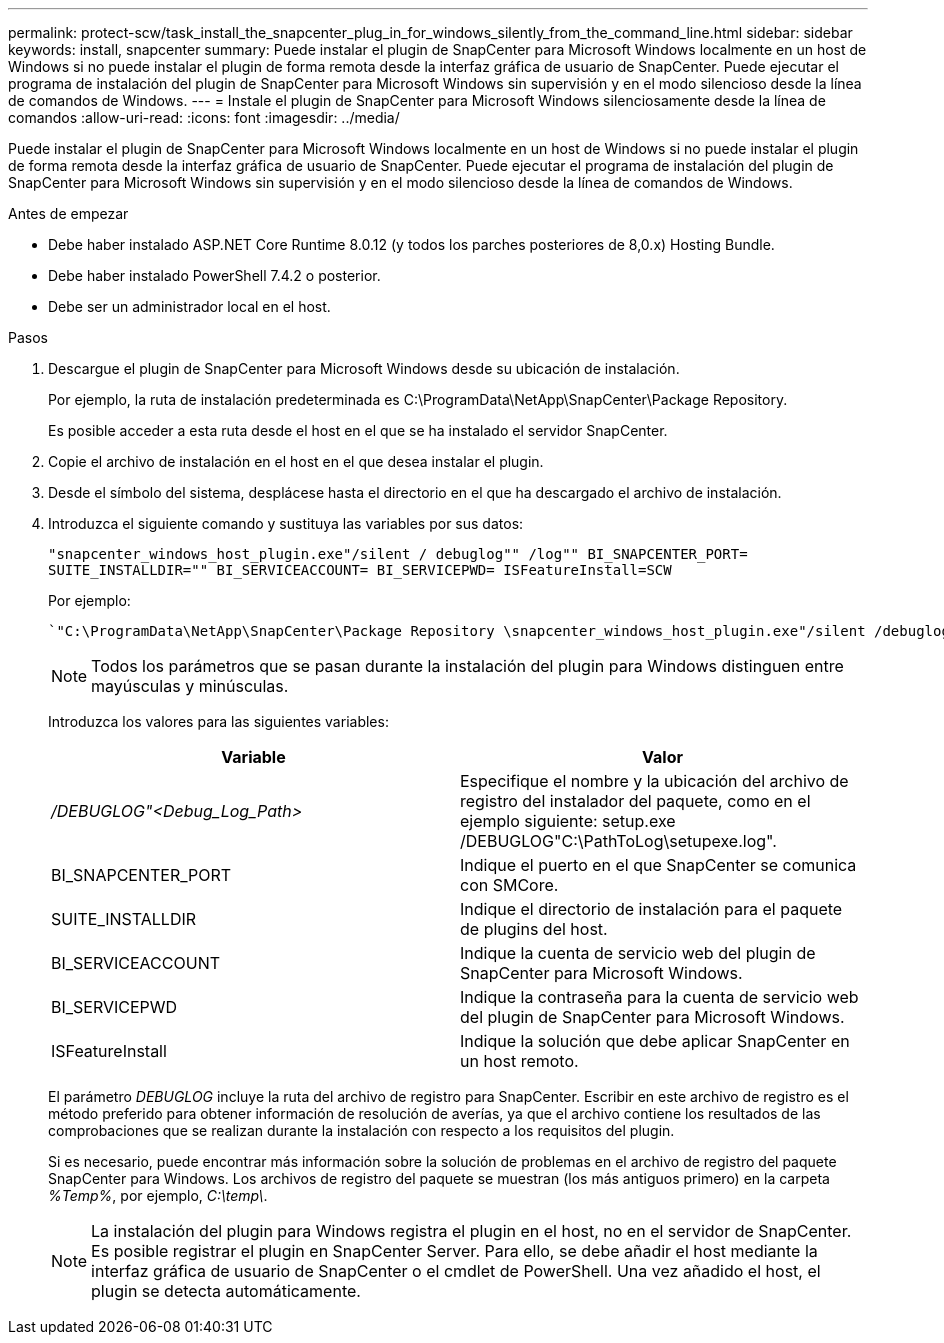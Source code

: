 ---
permalink: protect-scw/task_install_the_snapcenter_plug_in_for_windows_silently_from_the_command_line.html 
sidebar: sidebar 
keywords: install, snapcenter 
summary: Puede instalar el plugin de SnapCenter para Microsoft Windows localmente en un host de Windows si no puede instalar el plugin de forma remota desde la interfaz gráfica de usuario de SnapCenter. Puede ejecutar el programa de instalación del plugin de SnapCenter para Microsoft Windows sin supervisión y en el modo silencioso desde la línea de comandos de Windows. 
---
= Instale el plugin de SnapCenter para Microsoft Windows silenciosamente desde la línea de comandos
:allow-uri-read: 
:icons: font
:imagesdir: ../media/


[role="lead"]
Puede instalar el plugin de SnapCenter para Microsoft Windows localmente en un host de Windows si no puede instalar el plugin de forma remota desde la interfaz gráfica de usuario de SnapCenter. Puede ejecutar el programa de instalación del plugin de SnapCenter para Microsoft Windows sin supervisión y en el modo silencioso desde la línea de comandos de Windows.

.Antes de empezar
* Debe haber instalado ASP.NET Core Runtime 8.0.12 (y todos los parches posteriores de 8,0.x) Hosting Bundle.
* Debe haber instalado PowerShell 7.4.2 o posterior.
* Debe ser un administrador local en el host.


.Pasos
. Descargue el plugin de SnapCenter para Microsoft Windows desde su ubicación de instalación.
+
Por ejemplo, la ruta de instalación predeterminada es C:\ProgramData\NetApp\SnapCenter\Package Repository.

+
Es posible acceder a esta ruta desde el host en el que se ha instalado el servidor SnapCenter.

. Copie el archivo de instalación en el host en el que desea instalar el plugin.
. Desde el símbolo del sistema, desplácese hasta el directorio en el que ha descargado el archivo de instalación.
. Introduzca el siguiente comando y sustituya las variables por sus datos:
+
`"snapcenter_windows_host_plugin.exe"/silent / debuglog"" /log"" BI_SNAPCENTER_PORT= SUITE_INSTALLDIR="" BI_SERVICEACCOUNT= BI_SERVICEPWD= ISFeatureInstall=SCW`

+
Por ejemplo:

+
 `"C:\ProgramData\NetApp\SnapCenter\Package Repository \snapcenter_windows_host_plugin.exe"/silent /debuglog"C: \HPPW_SCW_Install.log" /log"C:\" BI_SNAPCENTER_PORT=8145 SUITE_INSTALLDIR="C: \Program Files\NetApp\SnapCenter" BI_SERVICEACCOUNT=domain\administrator BI_SERVICEPWD=password ISFeatureInstall=SCW`
+

NOTE: Todos los parámetros que se pasan durante la instalación del plugin para Windows distinguen entre mayúsculas y minúsculas.

+
Introduzca los valores para las siguientes variables:

+
|===
| Variable | Valor 


 a| 
_/DEBUGLOG"<Debug_Log_Path>_
 a| 
Especifique el nombre y la ubicación del archivo de registro del instalador del paquete, como en el ejemplo siguiente: setup.exe /DEBUGLOG"C:\PathToLog\setupexe.log".



 a| 
BI_SNAPCENTER_PORT
 a| 
Indique el puerto en el que SnapCenter se comunica con SMCore.



 a| 
SUITE_INSTALLDIR
 a| 
Indique el directorio de instalación para el paquete de plugins del host.



 a| 
BI_SERVICEACCOUNT
 a| 
Indique la cuenta de servicio web del plugin de SnapCenter para Microsoft Windows.



 a| 
BI_SERVICEPWD
 a| 
Indique la contraseña para la cuenta de servicio web del plugin de SnapCenter para Microsoft Windows.



 a| 
ISFeatureInstall
 a| 
Indique la solución que debe aplicar SnapCenter en un host remoto.

|===
+
El parámetro _DEBUGLOG_ incluye la ruta del archivo de registro para SnapCenter. Escribir en este archivo de registro es el método preferido para obtener información de resolución de averías, ya que el archivo contiene los resultados de las comprobaciones que se realizan durante la instalación con respecto a los requisitos del plugin.

+
Si es necesario, puede encontrar más información sobre la solución de problemas en el archivo de registro del paquete SnapCenter para Windows. Los archivos de registro del paquete se muestran (los más antiguos primero) en la carpeta _%Temp%_, por ejemplo, _C:\temp\_.

+

NOTE: La instalación del plugin para Windows registra el plugin en el host, no en el servidor de SnapCenter. Es posible registrar el plugin en SnapCenter Server. Para ello, se debe añadir el host mediante la interfaz gráfica de usuario de SnapCenter o el cmdlet de PowerShell. Una vez añadido el host, el plugin se detecta automáticamente.


